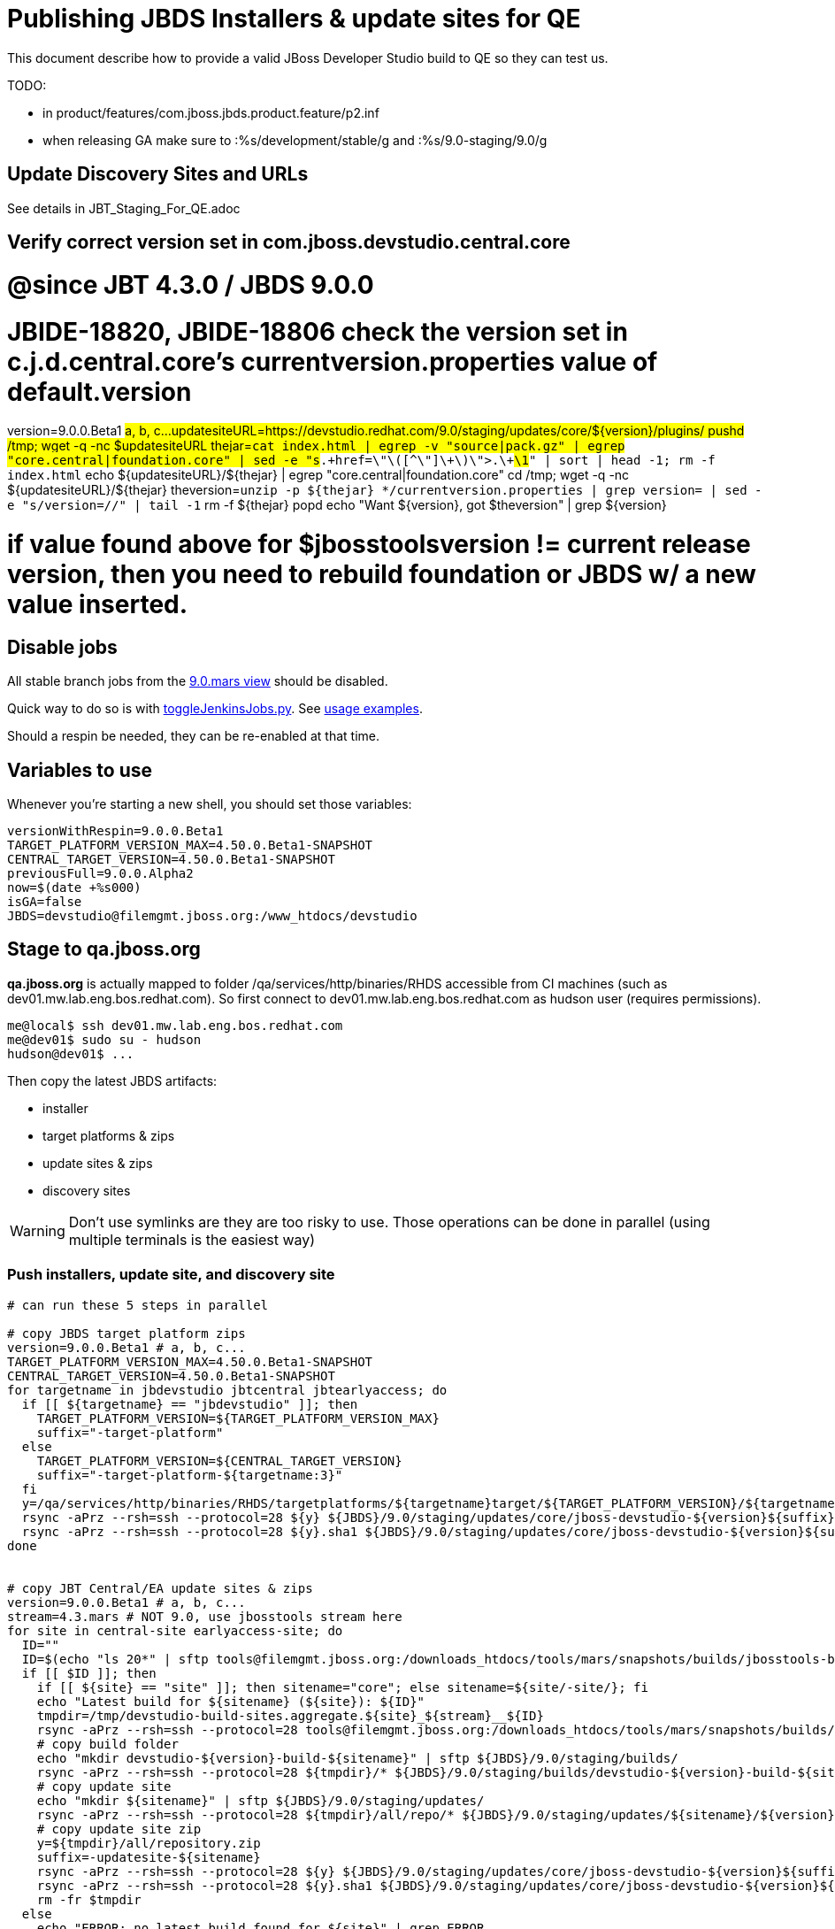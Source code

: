 = Publishing JBDS Installers & update sites for QE

This document describe how to provide a valid JBoss Developer Studio build to QE so they can test us.

TODO:

* in product/features/com.jboss.jbds.product.feature/p2.inf
* when releasing GA make sure to :%s/development/stable/g and :%s/9.0-staging/9.0/g


== Update Discovery Sites and URLs

See details in JBT_Staging_For_QE.adoc


== Verify correct version set in com.jboss.devstudio.central.core

# @since JBT 4.3.0 / JBDS 9.0.0
# JBIDE-18820, JBIDE-18806 check the version set in c.j.d.central.core's currentversion.properties value of default.version
version=9.0.0.Beta1 #a, b, c...
updatesiteURL=https://devstudio.redhat.com/9.0/staging/updates/core/${version}/plugins/
pushd /tmp; wget -q -nc $updatesiteURL
thejar=`cat index.html | egrep -v "source|pack.gz" | egrep "core.central|foundation.core" | sed -e "s#.\+href=\"\([^\"]\+\)\">.\+#\1#" | sort | head -1; rm -f index.html`
echo ${updatesiteURL}/${thejar} | egrep "core.central|foundation.core"
cd /tmp; wget -q -nc ${updatesiteURL}/${thejar}
theversion=`unzip -p ${thejar} */currentversion.properties | grep version= | sed -e "s/version=//" | tail -1`
rm -f ${thejar}
popd
echo "Want ${version}, got $theversion" | grep ${version}

# if value found above for $jbosstoolsversion != current release version, then you need to rebuild foundation or JBDS w/ a new value inserted.


== Disable jobs

All stable branch jobs from the https://jenkins.mw.lab.eng.bos.redhat.com/hudson/view/DevStudio/view/DevStudio_9.0.mars/[9.0.mars view] should be disabled.

Quick way to do so is with https://github.com/jbdevstudio/jbdevstudio-ci/blob/master/bin/toggleJenkinsJobs.py[toggleJenkinsJobs.py]. See https://github.com/jbdevstudio/jbdevstudio-ci/blob/master/bin/toggleJenkinsJobs.py.examples.txt[usage examples].

Should a respin be needed, they can be re-enabled at that time.

== Variables to use

Whenever you're starting a new shell, you should set those variables:

[sources,bash]
----
versionWithRespin=9.0.0.Beta1
TARGET_PLATFORM_VERSION_MAX=4.50.0.Beta1-SNAPSHOT
CENTRAL_TARGET_VERSION=4.50.0.Beta1-SNAPSHOT
previousFull=9.0.0.Alpha2
now=$(date +%s000)
isGA=false
JBDS=devstudio@filemgmt.jboss.org:/www_htdocs/devstudio
----

== Stage to qa.jboss.org

*qa.jboss.org* is actually mapped to folder +/qa/services/http/binaries/RHDS+ accessible from CI machines (such as dev01.mw.lab.eng.bos.redhat.com). So first connect to dev01.mw.lab.eng.bos.redhat.com as +hudson+ user (requires permissions).

[source,bash]
----
me@local$ ssh dev01.mw.lab.eng.bos.redhat.com
me@dev01$ sudo su - hudson
hudson@dev01$ ...
----

Then copy the latest JBDS artifacts:

* installer
* target platforms & zips
* update sites & zips
* discovery sites

WARNING: Don't use symlinks are they are too risky to use. Those operations can be done in parallel (using multiple terminals is the easiest way)

=== Push installers, update site, and discovery site

[source,bash]
----
# can run these 5 steps in parallel

# copy JBDS target platform zips
version=9.0.0.Beta1 # a, b, c...
TARGET_PLATFORM_VERSION_MAX=4.50.0.Beta1-SNAPSHOT
CENTRAL_TARGET_VERSION=4.50.0.Beta1-SNAPSHOT
for targetname in jbdevstudio jbtcentral jbtearlyaccess; do
  if [[ ${targetname} == "jbdevstudio" ]]; then
    TARGET_PLATFORM_VERSION=${TARGET_PLATFORM_VERSION_MAX}
    suffix="-target-platform"
  else
    TARGET_PLATFORM_VERSION=${CENTRAL_TARGET_VERSION}
    suffix="-target-platform-${targetname:3}"
  fi
  y=/qa/services/http/binaries/RHDS/targetplatforms/${targetname}target/${TARGET_PLATFORM_VERSION}/${targetname}target-${TARGET_PLATFORM_VERSION}.zip
  rsync -aPrz --rsh=ssh --protocol=28 ${y} ${JBDS}/9.0/staging/updates/core/jboss-devstudio-${version}${suffix}.zip
  rsync -aPrz --rsh=ssh --protocol=28 ${y}.sha1 ${JBDS}/9.0/staging/updates/core/jboss-devstudio-${version}${suffix}.zip.sha1
done


# copy JBT Central/EA update sites & zips
version=9.0.0.Beta1 # a, b, c...
stream=4.3.mars # NOT 9.0, use jbosstools stream here
for site in central-site earlyaccess-site; do
  ID=""
  ID=$(echo "ls 20*" | sftp tools@filemgmt.jboss.org:/downloads_htdocs/tools/mars/snapshots/builds/jbosstools-build-sites.aggregate.${site}_${stream} 2>&1 | grep "20.\+" | grep -v sftp | sort | tail -1); ID=${ID%%/*}
  if [[ $ID ]]; then
    if [[ ${site} == "site" ]]; then sitename="core"; else sitename=${site/-site/}; fi
    echo "Latest build for ${sitename} (${site}): ${ID}"
    tmpdir=/tmp/devstudio-build-sites.aggregate.${site}_${stream}__${ID}
    rsync -aPrz --rsh=ssh --protocol=28 tools@filemgmt.jboss.org:/downloads_htdocs/tools/mars/snapshots/builds/jbosstools-build-sites.aggregate.${site}_${stream}/${ID}/* ${tmpdir}/
    # copy build folder
    echo "mkdir devstudio-${version}-build-${sitename}" | sftp ${JBDS}/9.0/staging/builds/
    rsync -aPrz --rsh=ssh --protocol=28 ${tmpdir}/* ${JBDS}/9.0/staging/builds/devstudio-${version}-build-${sitename}/${ID}/
    # copy update site
    echo "mkdir ${sitename}" | sftp ${JBDS}/9.0/staging/updates/
    rsync -aPrz --rsh=ssh --protocol=28 ${tmpdir}/all/repo/* ${JBDS}/9.0/staging/updates/${sitename}/${version}/
    # copy update site zip
    y=${tmpdir}/all/repository.zip
    suffix=-updatesite-${sitename}
    rsync -aPrz --rsh=ssh --protocol=28 ${y} ${JBDS}/9.0/staging/updates/core/jboss-devstudio-${version}${suffix}.zip
    rsync -aPrz --rsh=ssh --protocol=28 ${y}.sha1 ${JBDS}/9.0/staging/updates/core/jboss-devstudio-${version}${suffix}.zip.sha1
    rm -fr $tmpdir
  else
    echo "ERROR: no latest build found for ${site}" | grep ERROR
  fi
done


# copy JBDS installers: snapshots/builds/ to staging/builds/
version=9.0.0.Beta1 # a, b, c...
stream=9.0.mars
ID=""
ID=$(cd /qa/services/http/binaries/RHDS/9.0/snapshots/builds/devstudio.product_${stream} && ls 20* | grep "20.\+" | grep -v sftp | sort | tail -1); ID=${ID%%:*}
if [[ $ID ]]; then
  echo "Latest build for ${site}: ${ID}"
  # copy build folder
  mkdir -p /qa/services/http/binaries/RHDS/9.0/staging/builds/devstudio.product_${stream}/${ID}/
  rsync -aPrz --rsh=ssh --protocol=28 /qa/services/http/binaries/RHDS/9.0/snapshots/builds/devstudio.product_${stream}/${ID}/* /qa/services/http/binaries/RHDS/9.0/staging/builds/devstudio.product_${stream}/${ID}/
else
  echo "ERROR: no latest build found for ${site}" | grep ERROR
fi


# copy JBDS update: snapshots/builds/*/repo/* to staging/updates/core/${version}; also copy updatesite-core.zip
version=9.0.0.Beta1 # a, b, c...
stream=9.0.mars
ID=""
ID=$(cd /qa/services/http/binaries/RHDS/9.0/snapshots/builds/devstudio.product_${stream} && ls 20* | grep "20.\+" | grep -v sftp | sort | tail -1); ID=${ID%%:*}
sitename="core"
# copy update site
echo "mkdir ${sitename}" | sftp ${JBDS}/9.0/staging/updates/
rsync -aPrz --rsh=ssh --protocol=28 /qa/services/http/binaries/RHDS/9.0/snapshots/builds/devstudio.product_${stream}/${ID}/all/repo/* ${JBDS}/9.0/staging/updates/${sitename}/${version}/
y=/qa/services/http/binaries/RHDS/9.0/snapshots/builds/devstudio.product_${stream}/${ID}/installer/jboss-devstudio-*-updatesite-core.zip
rsync -aPrz --rsh=ssh --protocol=28 ${y} ${JBDS}/9.0/staging/updates/${sitename}/jboss-devstudio-${version}-updatesite-core.zip
rsync -aPrz --rsh=ssh --protocol=28 ${y}.sha1 ${JBDS}/9.0/staging/updates/${sitename}/jboss-devstudio-${version}-updatesite-core.zip.sha1


# copy JBDS discovery sites to staging/builds/ and staging/updates/
version=9.0.0.Beta1 # a, b, c...
stream=4.3.mars # NOT 9.0, use jbosstools stream here
for site in discovery.central discovery.earlyaccess; do
  ID=""
  ID=$(echo "ls 20*" | sftp ${JBDS}/9.0/snapshots/builds/jbosstools-${site}_${stream} 2>&1 | grep "20.\+" | grep -v sftp | sort | tail -1); ID=${ID%%/*}
  if [[ $ID ]]; then
    if [[ ${site} == "site" ]]; then sitename="core"; else sitename=${site/-site/}; fi
    echo "Latest build for ${sitename} (${site}): ${ID}"
    tmpdir=/tmp/jbosstools-build-sites.aggregate.site_${stream}__${ID}
    rsync -aPrz --rsh=ssh --protocol=28 ${JBDS}/9.0/snapshots/builds/jbosstools-${site}_${stream}/${ID}/* ${tmpdir}/
    # copy build folder (and rename from jbosstools to devstudio)
    echo "mkdir devstudio-${version}-build-${sitename}" | sftp ${JBDS}/9.0/staging/builds/
    rsync -aPrz --rsh=ssh --protocol=28 ${tmpdir}/* ${JBDS}/9.0/staging/builds/devstudio-${version}-build-${sitename}/${ID}/
    # copy update site
    echo "mkdir ${sitename}" | sftp ${JBDS}/9.0/staging/updates/
    rsync -aPrz --rsh=ssh --protocol=28 ${tmpdir}/all/repo/* ${JBDS}/9.0/staging/updates/${sitename}/${version}/
    rm -fr $tmpdir
  else
    echo "ERROR: no latest build found for ${site}" | grep ERROR
  fi
done
#  verify sites are correctly populated:
for site in central earlyaccess discovery.central discovery.earlyaccess; do
  if [[ ${site} == "site" ]]; then sitename="core"; else sitename=${site/-site/}; fi
  echo "https://devstudio.redhat.com/9.0/staging/builds/devstudio-${version}-build-${sitename}/ *AND* https://devstudio.redhat.com/9.0/staging/updates/${sitename}/${version}/"
done
echo "https://devstudio.redhat.com/9.0/staging/builds/ *AND* https://devstudio.redhat.com/9.0/staging/updates/core/ (all the zips)"

----

== Stage files to devstudio.redhat.com

TODO: discovery composites should point at stuff exclusively on devstudio.redhat.com, not a mix of stuff on download.jboss.org and devstudio.redhat.com. But this needs to be fixed upstream when publishing the following 5 artifacts:

a) JBDS target platform
b) JBDS Central & EA update sites
c) JBDS Central & EA target platforms

Then these URLs can be entirely controlled from the jbosstools-discovery jobs.

=== Update contents of devstudio.jboss.com/9.0/staging/updates

This should point to the latest staging bits. Just copy what's in discovery.central/composite*.xml into this folder.

[source,bash]
----

stream=4.3.mars # NOT 9.0, use jbosstools stream here
versionWithRespin=9.0.0.Beta1
TARGET_PLATFORM_VERSION_MAX=4.50.0.Beta1-SNAPSHOT
CENTRAL_TARGET_VERSION=4.50.0.Beta1-SNAPSHOT

pushd ~/truu/jbdevstudio-website/content/9.0/staging/updates

for d in discovery.central discovery.earlyaccess; do
  mkdir -p ${d}/${versionWithRespin}/; pushd ${d}/${versionWithRespin}/
  rsync -aPrz --rsh=ssh --protocol=28 ${JBDS}/9.0/staging/updates/${d}/${versionWithRespin}/composite*xml ./
  # replace dl.jb.o and 4.3-> ds.rh.c and 9.0
  now=`date +%s000`
  for c in compositeContent.xml compositeArtifacts.xml; do 
    sed -i -e "s#<property name='p2.timestamp' value='[0-9]\+'/>#<property name='p2.timestamp' value='${now}'/>#" $c
    sed -i -e "s#http://download.jboss.org/jbosstools/mars/#https://devstudio.redhat.com/9.0/#" $c
    sed -i -e "s#http://download.jboss.org/jbosstools/targetplatforms/#https://devstudio.redhat.com/targetplatforms/#" $c
    sed -i -e "s#4\.3\.0#9\.0\.0#" $c
  done
  cat $c | egrep "${versionWithRespin}|${TARGET_PLATFORM_VERSION_MAX}|${CENTRAL_TARGET_VERSION}|timestamp"
  popd
done
rsync discovery.central/${versionWithRespin}/composite*.xml ./

# update index.html 
previous=9.0.0.Alpha2
sed -i "s#${previous}#${versionWithRespin}#" index.html

# push changes to server
rsync -aPrz --rsh=ssh --protocol=28 discovery.central/${versionWithRespin}/composite*xml ${JBDS}/9.0/staging/updates/discovery.central/${versionWithRespin}/
rsync -aPrz --rsh=ssh --protocol=28 discovery.earlyaccess/${versionWithRespin}/composite*xml ${JBDS}/9.0/staging/updates/discovery.earlyaccess/${versionWithRespin}/
rsync -aPrz --rsh=ssh --protocol=28 ./composite*xml ./index.html ${JBDS}/9.0/staging/updates/

# verify changes
echo "https://devstudio.redhat.com/9.0/staging/updates/discovery.central/${versionWithRespin}/compositeContent.xml
https://devstudio.redhat.com/9.0/staging/updates/discovery.earlyaccess/${versionWithRespin}/compositeContent.xml
https://devstudio.redhat.com/9.0/staging/updates/compositeContent.xml"

# then push changes to github (no need to commit new folders, just changes to staging/updates/*ml)
# and remove new discovery.central/ and discovery.earlyaccess/ folders
rm -fr discovery.central/composite*.xml discovery.earlyaccess/composite*.xml

# done
popd

----

== Release the latest QE snapshot to ide-config.properties

Check out this file:

http://download.jboss.org/jbosstools/configuration/ide-config.properties

And update it it as required, so that the links for the latest milestone point to valid URLs, eg.,

[source,bash]
----

version=9.0.0.Beta1 #a, b, c...
# adjust these steps to fit your own path location & git workflow
cd jbosstools-download.jboss.org/jbosstools/configuration
git fetch origin master
git checkout FETCH_HEAD
vim ide-config.properties # or use another editor 

----

== Minimal testing

Make sure that the very basic installation scenario works:

1. Get a recent Eclipse (compatible with the target version of JBT)
2. Install all content from http://devstudio.redhat.com/9.0/staging/updates/ in it
3. Restart as suggested
4. Open Central Software/Updates tab, enable Early-Access select and install all connectors

1. Download JBDS installer and install it
2. Go to Central > Software Updates page
3. Enable Early-Access
4. Select all
5. Run installation

If this fails, it most likely highlight a bug or a failure in the previous steps, so fix it before notifying team.

== Notify the team (send 1 email)
____
*To* external-exadel-list@redhat.com +

[source,bash]
----
versionWithRespin=9.0.0.Beta1 # a, b, c...
respin="respin-"
jbdsVersion=9.0.0.Beta1 # no respin suffix here
jbtVersion=4.3.0.Beta1 # no respin suffix here
echo "
Subject: 

JBDS ${versionWithRespin} Core bits available for QE testing

Body:

As always, these are not FINAL bits, but preliminary results for QE testing. Not for redistribution to customers. Update sites are public; installers require VPN access.

Universal Installers: http://www.qa.jboss.com/binaries/RHDS/9.0/staging/builds/devstudio.product_9.0.mars/ (Internal, VPN required)

Update Sites:
* https://devstudio.redhat.com/9.0/staging/updates/ (includes ${versionWithRespin} Core + Target Platform + JBoss Central)
* https://devstudio.redhat.com/9.0/staging/updates/discovery.earlyaccess/9.0.0.Beta1/ (includes the above site + Early Access)

New + Noteworthy (subject to change):
* https://github.com/jbosstools/jbosstools-website/tree/master/documentation/whatsnew
* http://tools.jboss.org/documentation/whatsnew/

Schedule / Upcoming Releases: https://issues.jboss.org/browse/JBIDE#selectedTab=com.atlassian.jira.plugin.system.project%3Aversions-panel

"

if [[ $respin != "respin-" ]]; then
echo " 
Changes prompting this $respin are: https://issues.jboss.org/issues/?jql=labels%20in%20%28%22${respin}%22%29%20and%20%28%28project%20in%20%28%22JBDS%22%29%20and%20fixversion%20in%20%28%22${jbdsVersion}%22%29%29%20or%20%28project%20in%20%28%22JBIDE%22%2C%22TOOLSDOC%22%29%20and%20fixversion%20in%20%28%22${jbtVersion}%22%29%29%29
"
fi


----
____

